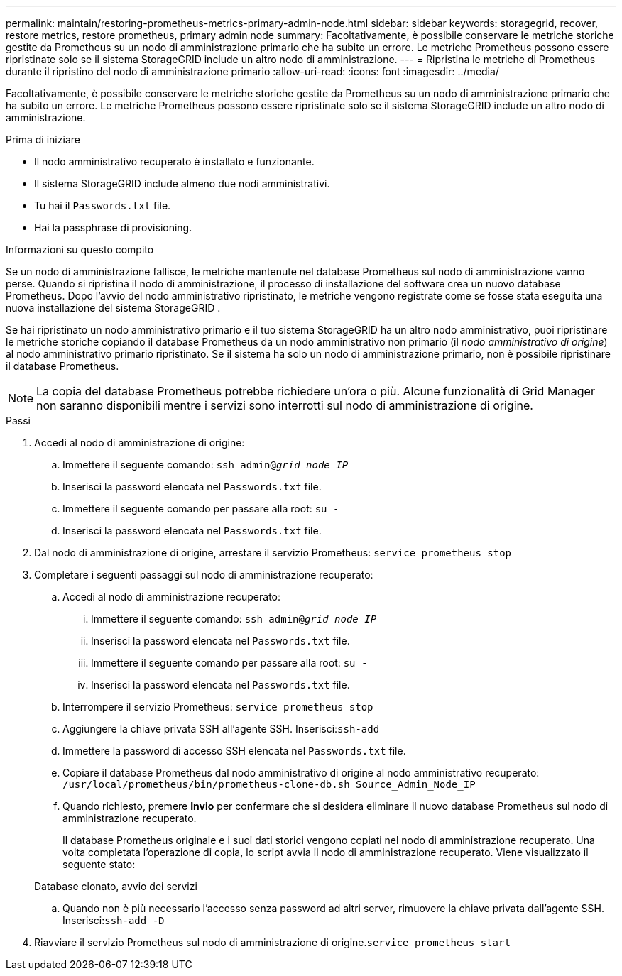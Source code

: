 ---
permalink: maintain/restoring-prometheus-metrics-primary-admin-node.html 
sidebar: sidebar 
keywords: storagegrid, recover, restore metrics, restore prometheus, primary admin node 
summary: Facoltativamente, è possibile conservare le metriche storiche gestite da Prometheus su un nodo di amministrazione primario che ha subito un errore.  Le metriche Prometheus possono essere ripristinate solo se il sistema StorageGRID include un altro nodo di amministrazione. 
---
= Ripristina le metriche di Prometheus durante il ripristino del nodo di amministrazione primario
:allow-uri-read: 
:icons: font
:imagesdir: ../media/


[role="lead"]
Facoltativamente, è possibile conservare le metriche storiche gestite da Prometheus su un nodo di amministrazione primario che ha subito un errore.  Le metriche Prometheus possono essere ripristinate solo se il sistema StorageGRID include un altro nodo di amministrazione.

.Prima di iniziare
* Il nodo amministrativo recuperato è installato e funzionante.
* Il sistema StorageGRID include almeno due nodi amministrativi.
* Tu hai il `Passwords.txt` file.
* Hai la passphrase di provisioning.


.Informazioni su questo compito
Se un nodo di amministrazione fallisce, le metriche mantenute nel database Prometheus sul nodo di amministrazione vanno perse.  Quando si ripristina il nodo di amministrazione, il processo di installazione del software crea un nuovo database Prometheus.  Dopo l'avvio del nodo amministrativo ripristinato, le metriche vengono registrate come se fosse stata eseguita una nuova installazione del sistema StorageGRID .

Se hai ripristinato un nodo amministrativo primario e il tuo sistema StorageGRID ha un altro nodo amministrativo, puoi ripristinare le metriche storiche copiando il database Prometheus da un nodo amministrativo non primario (il _nodo amministrativo di origine_) al nodo amministrativo primario ripristinato.  Se il sistema ha solo un nodo di amministrazione primario, non è possibile ripristinare il database Prometheus.


NOTE: La copia del database Prometheus potrebbe richiedere un'ora o più.  Alcune funzionalità di Grid Manager non saranno disponibili mentre i servizi sono interrotti sul nodo di amministrazione di origine.

.Passi
. Accedi al nodo di amministrazione di origine:
+
.. Immettere il seguente comando: `ssh admin@_grid_node_IP_`
.. Inserisci la password elencata nel `Passwords.txt` file.
.. Immettere il seguente comando per passare alla root: `su -`
.. Inserisci la password elencata nel `Passwords.txt` file.


. Dal nodo di amministrazione di origine, arrestare il servizio Prometheus: `service prometheus stop`
. Completare i seguenti passaggi sul nodo di amministrazione recuperato:
+
.. Accedi al nodo di amministrazione recuperato:
+
... Immettere il seguente comando: `ssh admin@_grid_node_IP_`
... Inserisci la password elencata nel `Passwords.txt` file.
... Immettere il seguente comando per passare alla root: `su -`
... Inserisci la password elencata nel `Passwords.txt` file.


.. Interrompere il servizio Prometheus: `service prometheus stop`
.. Aggiungere la chiave privata SSH all'agente SSH.  Inserisci:``ssh-add``
.. Immettere la password di accesso SSH elencata nel `Passwords.txt` file.
.. Copiare il database Prometheus dal nodo amministrativo di origine al nodo amministrativo recuperato: `/usr/local/prometheus/bin/prometheus-clone-db.sh Source_Admin_Node_IP`
.. Quando richiesto, premere *Invio* per confermare che si desidera eliminare il nuovo database Prometheus sul nodo di amministrazione recuperato.
+
Il database Prometheus originale e i suoi dati storici vengono copiati nel nodo di amministrazione recuperato.  Una volta completata l'operazione di copia, lo script avvia il nodo di amministrazione recuperato.  Viene visualizzato il seguente stato:

+
Database clonato, avvio dei servizi

.. Quando non è più necessario l'accesso senza password ad altri server, rimuovere la chiave privata dall'agente SSH.  Inserisci:``ssh-add -D``


. Riavviare il servizio Prometheus sul nodo di amministrazione di origine.`service prometheus start`

